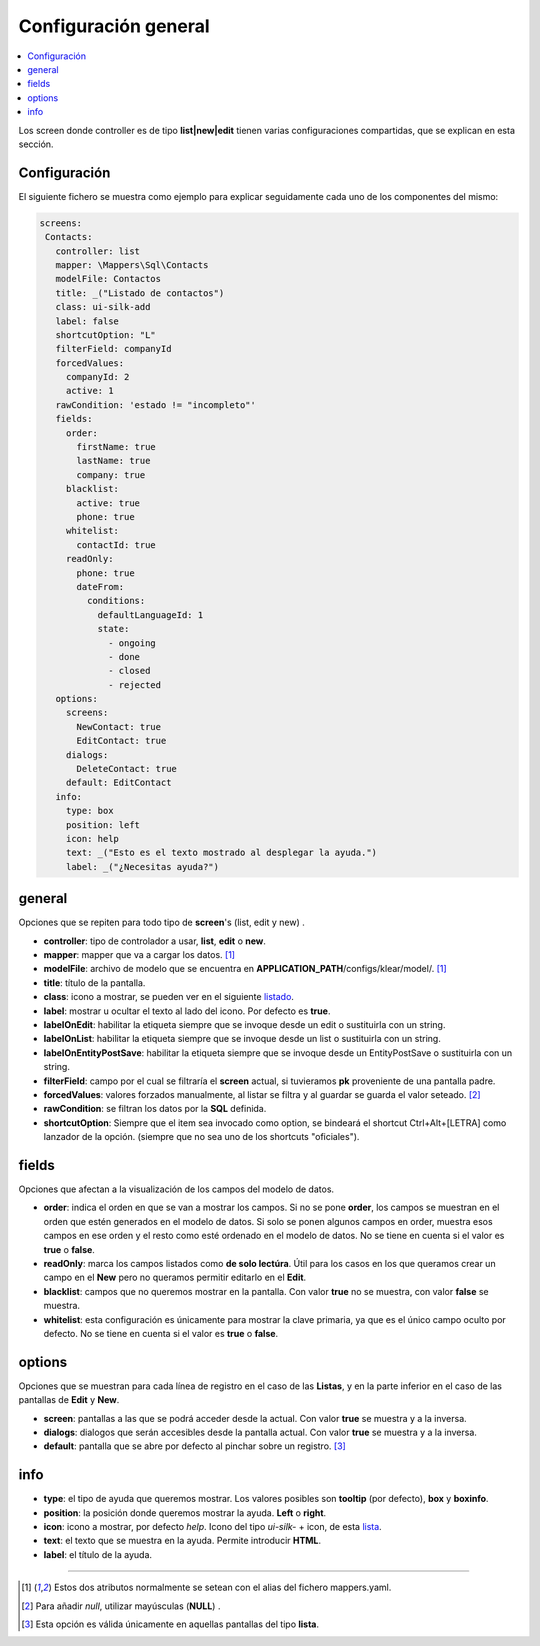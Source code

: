 .. _configuracion_general:

Configuración general
=====================

.. contents:: 
   :local:
   :depth: 3
   

Los screen donde controller es de tipo **list|new|edit** tienen varias
configuraciones compartidas, que se explican en esta sección.

Configuración
-------------

El siguiente fichero se muestra como ejemplo para explicar seguidamente
cada uno de los componentes del mismo:

.. code-block:: yaml

   screens:
    Contacts:
      controller: list
      mapper: \Mappers\Sql\Contacts
      modelFile: Contactos
      title: _("Listado de contactos")
      class: ui-silk-add
      label: false
      shortcutOption: "L"
      filterField: companyId
      forcedValues:
        companyId: 2
        active: 1
      rawCondition: 'estado != "incompleto"'
      fields:
        order:
          firstName: true
          lastName: true
          company: true
        blacklist:
          active: true
          phone: true
        whitelist:
          contactId: true
        readOnly:
          phone: true
          dateFrom:
            conditions:
              defaultLanguageId: 1
              state:
                - ongoing
                - done
                - closed
                - rejected
      options:
        screens:
          NewContact: true
          EditContact: true
        dialogs:
          DeleteContact: true
        default: EditContact
      info:
        type: box
        position: left
        icon: help
        text: _("Esto es el texto mostrado al desplegar la ayuda.")
        label: _("¿Necesitas ayuda?")

general
-------

Opciones que se repiten para todo tipo de **screen**\'s (list, edit y new) .

* **controller**: tipo de controlador a usar, **list**, **edit** o **new**.
* **mapper**: mapper que va a cargar los datos. [#mapper]_
* **modelFile**: archivo de modelo que se encuentra en **APPLICATION_PATH**/configs/klear/model/. [#mapper]_
* **title**: título de la pantalla.
* **class**: icono a mostrar, se pueden ver en el siguiente `listado <https://klear-wiki.irontec.com/silk/>`_.
* **label**: mostrar u ocultar el texto al lado del icono. Por defecto es **true**.
* **labelOnEdit**: habilitar la etiqueta siempre que se invoque desde un edit o sustituirla con un string.
* **labelOnList**: habilitar la etiqueta siempre que se invoque desde un list o sustituirla con un string.
* **labelOnEntityPostSave**: habilitar la etiqueta siempre que se invoque desde un EntityPostSave o sustituirla con un string. 
* **filterField**: campo por el cual se filtraría el **screen** actual, si tuvieramos **pk** proveniente de una pantalla padre.
* **forcedValues**: valores forzados manualmente, al listar se filtra y al guardar se guarda el valor seteado. [#null]_
* **rawCondition**: se filtran los datos por la **SQL** definida.
* **shortcutOption**: Siempre que el item sea invocado como option, se bindeará el shortcut Ctrl+Alt+[LETRA] como lanzador de la opción. (siempre que no sea uno de los shortcuts "oficiales").

fields
------

Opciones que afectan a la visualización de los campos del modelo de datos.

* **order**: indica el orden en que se van a mostrar los campos.
  Si no se pone **order**, los campos se muestran en el orden que estén generados en el modelo de datos.
  Si solo se ponen algunos campos en order, muestra esos campos en ese orden y
  el resto como esté ordenado en el modelo de datos. No se tiene en cuenta si el valor es **true** o **false**.
* **readOnly**: marca los campos listados como **de solo lectúra**.
  Útil para los casos en los que queramos crear un campo en el **New** pero no
  queramos permitir editarlo en el **Edit**.
* **blacklist**: campos que no queremos mostrar en la pantalla. Con valor **true** no se muestra, con valor **false** se muestra.
* **whitelist**: esta configuración es únicamente para mostrar la clave primaria, ya que es el único campo oculto por defecto.
  No se tiene en cuenta si el valor es **true** o **false**.

options
-------

Opciones que se muestran para cada línea de registro en el caso de las **Listas**,
y en la parte inferior en el caso de las pantallas de **Edit** y **New**.

* **screen**: pantallas a las que se podrá acceder desde la actual. Con valor **true** se muestra y a la inversa.
* **dialogs**: dialogos que serán accesibles desde la pantalla actual. Con valor **true** se muestra y a la inversa.
* **default**: pantalla que se abre por defecto al pinchar sobre un registro. [#soloLista]_

info
----

* **type**: el tipo de ayuda que queremos mostrar. Los valores posibles son **tooltip** (por defecto), **box** y **boxinfo**.
* **position**: la posición donde queremos mostrar la ayuda. **Left** o **right**.
* **icon**: icono a mostrar, por defecto *help*. Icono del tipo *ui-silk-* + icon, de esta `lista <https://klear-wiki.irontec.com/silk/>`_.
* **text**: el texto que se muestra en la ayuda. Permite introducir **HTML**.
* **label**: el título de la ayuda.

------------

.. [#mapper] Estos dos atributos normalmente se setean con el alias del fichero mappers.yaml.
.. [#null] Para añadir *null*, utilizar mayúsculas (**NULL**) .
.. [#soloLista] Esta opción es válida únicamente en aquellas pantallas del tipo **lista**.

